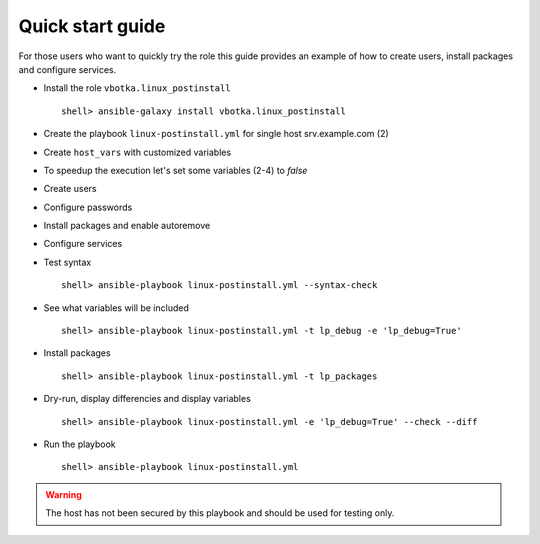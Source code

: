 .. _qg:

Quick start guide
*****************

For those users who want to quickly try the role this guide provides
an example of how to create users, install packages and configure
services.


* Install the role ``vbotka.linux_postinstall`` ::

    shell> ansible-galaxy install vbotka.linux_postinstall


* Create the playbook ``linux-postinstall.yml`` for single host srv.example.com (2)

.. code-block:: bash
   :emphasize-lines: 2
   :linenos:

   shell> cat linux-postinstall.yml
   - hosts: srv.example.com
     gather_facts: true
     connection: ssh
     remote_user: admin
     become: yes
     become_user: root
     become_method: sudo
     roles:
       - vbotka.linux_postinstall


* Create ``host_vars`` with customized variables

.. code-block:: bash
   :emphasize-lines: 2-6
   :linenos:

   shell> ls -1 host_vars/srv.example.com/lp-*
   host_vars/srv.example.com/lp-common.yml
   host_vars/srv.example.com/lp-users.yml
   host_vars/srv.example.com/lp-passwords.yml
   host_vars/srv.example.com/lp-packages.yml
   host_vars/srv.example.com/lp-service.yml


* To speedup the execution let's set some variables (2-4) to *false*

.. code-block:: bash
   :emphasize-lines: 2-4
   :linenos:

   shell> cat host_vars/srv.example.com/lp-common.yml
   lp_debug: false
   lp_backup_conf: false
   lp_flavors_enable: false


* Create users

.. code-block:: bash
   :emphasize-lines: 3,5
   :linenos:

   shell> cat host_vars/srv.example.com/lp-users.yml
   lp_users:
     - name: ansible
       shell: /bin/sh
     - name: admin
       shell: /bin/bash
   lp_users_groups:
     - name: admin
       groups: "adm, dialout"


* Configure passwords

.. code-block:: bash
   :emphasize-lines: 2-5
   :linenos:

   shell> cat host_vars/srv.example.com/lp-passwords.yml
   lp_passwords: true
   lp_passwordstore: true
   lp_passwordstore_create: false
   lp_passwordstore_overwrite: false


* Install packages and enable autoremove

.. code-block:: bash
   :emphasize-lines: 2-3
   :linenos:

   shell> cat host_vars/srv.example.com/lp-packages.yml
   lp_packages_autoremove: true
   lp_packages_install:
     - ansible
     - ansible-lint
     - ansible-tower-cli


* Configure services

.. code-block:: bash
   :emphasize-lines: 2-3
   :linenos:

   shell> cat host_vars/srv.example.com/lp-service.yml
   lp_service_debug: true
   lp_service:
     - {name: ssh, state: started, enabled: true}
  

* Test syntax ::

    shell> ansible-playbook linux-postinstall.yml --syntax-check


* See what variables will be included ::

    shell> ansible-playbook linux-postinstall.yml -t lp_debug -e 'lp_debug=True'


* Install packages ::

    shell> ansible-playbook linux-postinstall.yml -t lp_packages


* Dry-run, display differencies and display variables ::

    shell> ansible-playbook linux-postinstall.yml -e 'lp_debug=True' --check --diff


* Run the playbook ::

    shell> ansible-playbook linux-postinstall.yml


.. warning:: The host has not been secured by this playbook and should
             be used for testing only.
